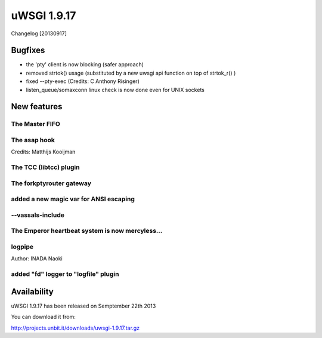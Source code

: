 uWSGI 1.9.17
============

Changelog [20130917]


Bugfixes
********

- the 'pty' client is now blocking (safer approach)
- removed strtok() usage (substituted by a new uwsgi api function on top of strtok_r() )
- fixed --pty-exec (Credits: C Anthony Risinger)
- listen_queue/somaxconn linux check is now done even for UNIX sockets



New features
************

The Master FIFO
^^^^^^^^^^^^^^^

The asap hook
^^^^^^^^^^^^^

Credits: Matthijs Kooijman

The TCC (libtcc) plugin
^^^^^^^^^^^^^^^^^^^^^^^

The forkptyrouter gateway
^^^^^^^^^^^^^^^^^^^^^^^^^

added a new magic var for ANSI escaping
^^^^^^^^^^^^^^^^^^^^^^^^^^^^^^^^^^^^^^^

--vassals-include
^^^^^^^^^^^^^^^^^

The Emperor heartbeat system is now mercyless...
^^^^^^^^^^^^^^^^^^^^^^^^^^^^^^^^^^^^^^^^^^^^^^^^

logpipe
^^^^^^^

Author: INADA Naoki

added "fd" logger to "logfile" plugin
^^^^^^^^^^^^^^^^^^^^^^^^^^^^^^^^^^^^^


Availability
************

uWSGI 1.9.17 has been released on Semptember 22th 2013

You can download it from:

http://projects.unbit.it/downloads/uwsgi-1.9.17.tar.gz
